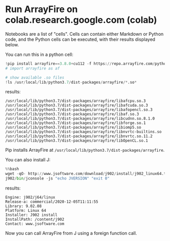 * Run ArrayFire on colab.research.google.com (colab)
Notebooks are a list of "cells".
Cells can contain either Markdown or Python code, and the Python cells can be executed, with their results displayed below.

You can run this in a python cell:
#+begin_src python
!pip install arrayfire==3.8.0+cu112 -f https://repo.arrayfire.com/python/wheels/3.8.0/
# import arrayfire as af

# show available .so files
!ls /usr/local/lib/python3.7/dist-packages/arrayfire/*.so*
#+end_src

results:
#+begin_example
/usr/local/lib/python3.7/dist-packages/arrayfire/libafcpu.so.3
/usr/local/lib/python3.7/dist-packages/arrayfire/libafcuda.so.3
/usr/local/lib/python3.7/dist-packages/arrayfire/libafopencl.so.3
/usr/local/lib/python3.7/dist-packages/arrayfire/libaf.so.3
/usr/local/lib/python3.7/dist-packages/arrayfire/libcudnn.so.8.1.0
/usr/local/lib/python3.7/dist-packages/arrayfire/libforge.so.1
/usr/local/lib/python3.7/dist-packages/arrayfire/libiomp5.so
/usr/local/lib/python3.7/dist-packages/arrayfire/libnvrtc-builtins.so
/usr/local/lib/python3.7/dist-packages/arrayfire/libnvrtc.so.11.2
/usr/local/lib/python3.7/dist-packages/arrayfire/libOpenCL.so.1
#+end_example

Pip installs ArrayFire at ~/usr/local/lib/python3.7/dist-packages/arrayfire~.

You can also install J:
#+begin_src python
%%bash
wget -qO- http://www.jsoftware.com/download/j902/install/j902_linux64.tar.gz | tar xzf -
j902/bin/jconsole -js "echo JVERSION" "exit 0"
#+end_src

results:
#+begin_example
Engine: j902/j64/linux
Release-a: commercial/2020-12-05T11:11:55
Library: 9.02.08
Platform: Linux 64
Installer: J902 install
InstallPath: /content/j902
Contact: www.jsoftware.com
#+end_example

Now you can call ArrayFire from J using a foreign function call.
